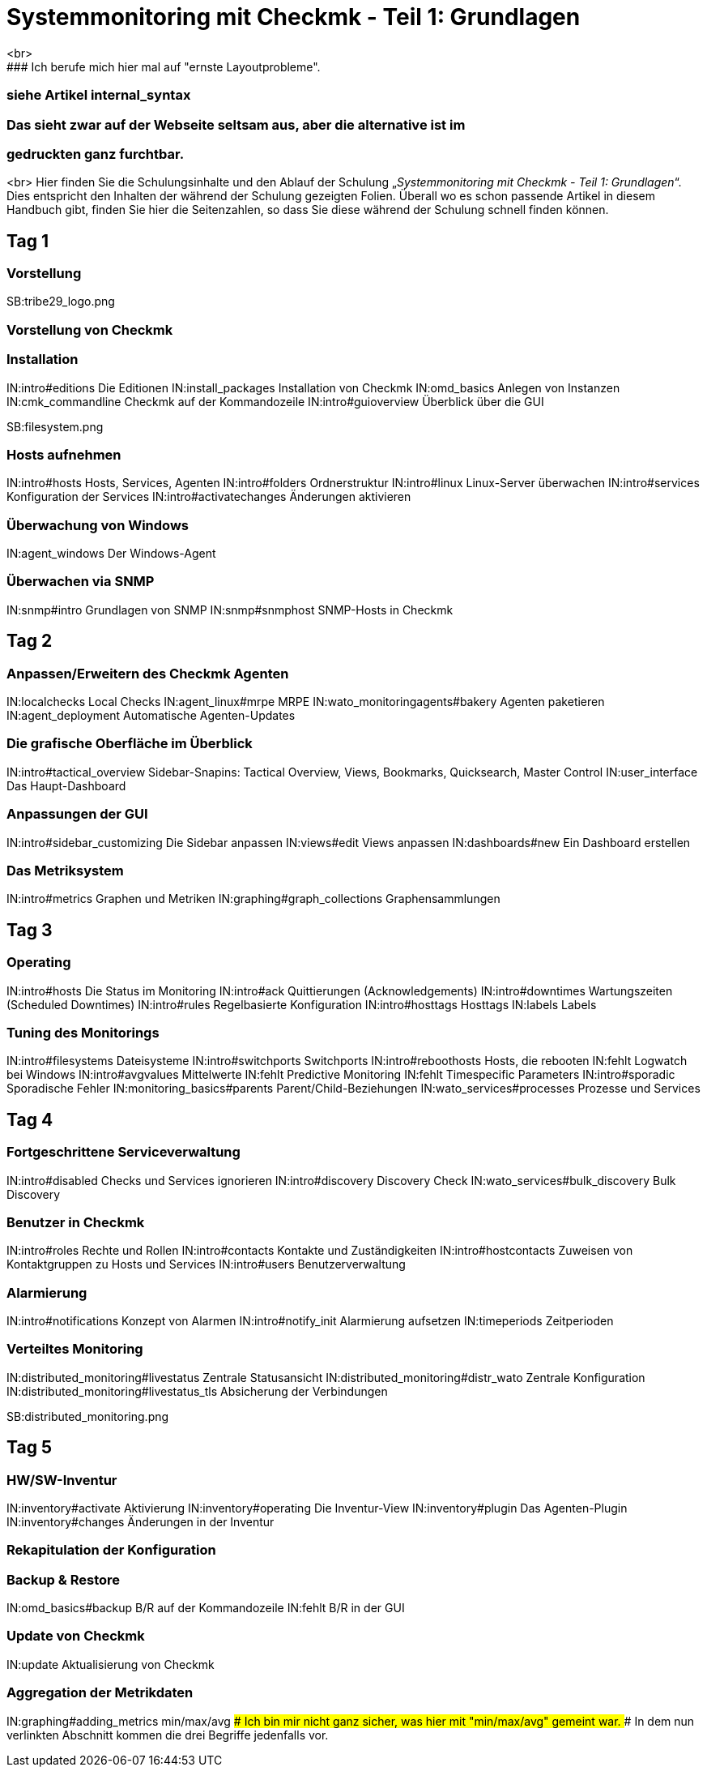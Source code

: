 = Systemmonitoring mit Checkmk - Teil 1: Grundlagen
<br>
### Ich berufe mich hier mal auf "ernste Layoutprobleme".
### siehe Artikel internal_syntax
### Das sieht zwar auf der Webseite seltsam aus, aber die alternative ist im
### gedruckten ganz furchtbar.
<br>
Hier finden Sie die Schulungsinhalte und den Ablauf der
Schulung „_Systemmonitoring mit Checkmk - Teil 1: Grundlagen_“.
Dies entspricht den Inhalten der während der Schulung gezeigten
Folien. Überall wo es schon passende Artikel in diesem Handbuch
gibt, finden Sie hier die Seitenzahlen, so dass Sie diese während
der Schulung schnell finden können.

== Tag 1

=== Vorstellung

SB:tribe29_logo.png

=== Vorstellung von Checkmk

=== Installation

IN:intro#editions              Die Editionen
IN:install_packages            Installation von Checkmk
IN:omd_basics                  Anlegen von Instanzen
IN:cmk_commandline             Checkmk auf der Kommandozeile
IN:intro#guioverview           Überblick über die GUI

SB:filesystem.png

=== Hosts aufnehmen

IN:intro#hosts                Hosts, Services, Agenten
IN:intro#folders              Ordnerstruktur
IN:intro#linux                Linux-Server überwachen
IN:intro#services             Konfiguration der Services
IN:intro#activatechanges      Änderungen aktivieren

=== Überwachung von Windows

IN:agent_windows              Der Windows-Agent

=== Überwachen via SNMP

IN:snmp#intro                 Grundlagen von SNMP
IN:snmp#snmphost              SNMP-Hosts in Checkmk

== Tag 2

=== Anpassen/Erweitern des Checkmk Agenten

IN:localchecks                        Local Checks
IN:agent_linux#mrpe                   MRPE
IN:wato_monitoringagents#bakery       Agenten paketieren
IN:agent_deployment                   Automatische Agenten-Updates

=== Die grafische Oberfläche im Überblick

IN:intro#tactical_overview     Sidebar-Snapins: Tactical Overview, Views, Bookmarks, Quicksearch, Master Control
IN:user_interface              Das Haupt-Dashboard

=== Anpassungen der GUI

IN:intro#sidebar_customizing   Die Sidebar anpassen
IN:views#edit                  Views anpassen
IN:dashboards#new              Ein Dashboard erstellen

=== Das Metriksystem

IN:intro#metrics               Graphen und Metriken
IN:graphing#graph_collections  Graphensammlungen

== Tag 3

=== Operating

IN:intro#hosts                 Die Status im Monitoring
IN:intro#ack                   Quittierungen (Acknowledgements)
IN:intro#downtimes             Wartungszeiten (Scheduled Downtimes)
IN:intro#rules                 Regelbasierte Konfiguration
IN:intro#hosttags              Hosttags
IN:labels                      Labels

=== Tuning des Monitorings

IN:intro#filesystems           Dateisysteme
IN:intro#switchports           Switchports
IN:intro#reboothosts           Hosts, die rebooten
IN:fehlt                       Logwatch bei Windows
IN:intro#avgvalues             Mittelwerte
IN:fehlt                       Predictive Monitoring
IN:fehlt                       Timespecific Parameters
IN:intro#sporadic              Sporadische Fehler
IN:monitoring_basics#parents   Parent/Child-Beziehungen
IN:wato_services#processes     Prozesse und Services

== Tag 4

=== Fortgeschrittene Serviceverwaltung

IN:intro#disabled                Checks und Services ignorieren
IN:intro#discovery               Discovery Check
IN:wato_services#bulk_discovery  Bulk Discovery

=== Benutzer in Checkmk

IN:intro#roles                 Rechte und Rollen
IN:intro#contacts              Kontakte und Zuständigkeiten
IN:intro#hostcontacts          Zuweisen von Kontaktgruppen zu Hosts und Services
IN:intro#users                 Benutzerverwaltung

=== Alarmierung

IN:intro#notifications         Konzept von Alarmen
IN:intro#notify_init           Alarmierung aufsetzen
IN:timeperiods                 Zeitperioden

=== Verteiltes Monitoring

IN:distributed_monitoring#livestatus        Zentrale Statusansicht
IN:distributed_monitoring#distr_wato        Zentrale Konfiguration
IN:distributed_monitoring#livestatus_tls    Absicherung der Verbindungen

SB:distributed_monitoring.png

== Tag 5

=== HW/SW-Inventur

IN:inventory#activate          Aktivierung
IN:inventory#operating         Die Inventur-View
IN:inventory#plugin            Das Agenten-Plugin
IN:inventory#changes           Änderungen in der Inventur

=== Rekapitulation der Konfiguration

=== Backup & Restore

IN:omd_basics#backup           B/R auf der Kommandozeile
IN:fehlt                       B/R in der GUI

=== Update von Checkmk

IN:update                      Aktualisierung von Checkmk

=== Aggregation der Metrikdaten

IN:graphing#adding_metrics  min/max/avg
### Ich bin mir nicht ganz sicher, was hier mit "min/max/avg" gemeint war.
### In dem nun verlinkten Abschnitt kommen die drei Begriffe jedenfalls vor.
